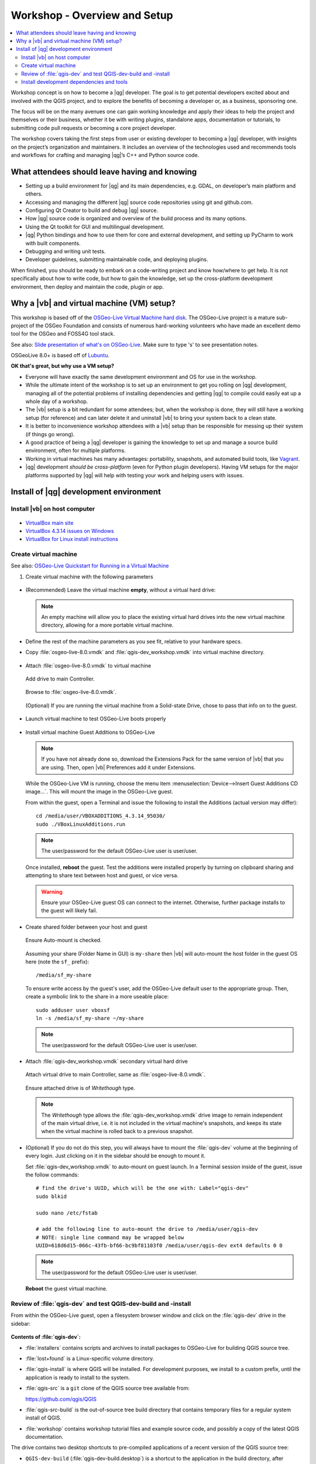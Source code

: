 .. comment out this Section (by putting '|updatedisclaimer|' on top) if file is not uptodate with release

.. _dev_shop_intro_setup:

*****************************
Workshop - Overview and Setup
*****************************

.. contents::
   :local:
   :backlinks: top

Workshop concept is on how to become a |qg| developer. The goal is to get
potential developers excited about and involved with the QGIS project, and to
explore the benefits of becoming a developer or, as a business, sponsoring
one.  

The focus will be on the many avenues one can gain working knowledge and apply
their ideas to help the project and themselves or their business, whether it be
with writing plugins, standalone apps, documentation or tutorials, to submitting
code pull requests or becoming a core project developer.  

The workshop covers taking the first steps from user or existing developer to
becoming a |qg| developer, with insights on the project’s organization and
maintainers. It includes an overview of the technologies used and recommends
tools and workflows for crafting and managing |qg|’s C++ and Python source
code.  

What attendees should leave having and knowing
==============================================

- Setting up a build environment for |qg| and its main dependencies, e.g. GDAL,
  on developer’s main platform and others.

- Accessing and managing the different |qg| source code repositories using git
  and github.com.

- Configuring Qt Creator to build and debug |qg| source.

- How |qg| source code is organized and overview of the build process and its
  many options.

- Using the Qt toolkit for GUI and multilingual development.

- |qg| Python bindings and how to use them for core and external development,
  and setting up PyCharm to work with built components.

- Debugging and writing unit tests.

- Developer guidelines, submitting maintainable code, and deploying plugins.

When finished, you should be ready to embark on a code-writing project and know
how/where to get help. It is not specifically about how to write code, but how
to gain the knowledge, set up the cross-platform development environment, then
deploy and maintain the code, plugin or app.

Why a |vb| and virtual machine (VM) setup?
==========================================

This workshop is based off of the `OSGeo-Live Virtual Machine hard disk <http://live.osgeo.org/>`_.
The OSGeo-Live project is a mature sub-project of the OSGeo Foundation and
consists of numerous hard-working volunteers who have made an excellent demo
tool for the OSGeo and FOSS4G tool stack.

See also: `Slide presentation of what's on OSGeo-Live <http://live.osgeo.org/en/presentation/index.html>`_.
Make sure to type 's' to see presentation notes.

OSGeoLive 8.0+ is based off of Lubuntu_.

.. _Lubuntu: http://lubuntu.net/

**OK that's great, but why use a VM setup?**

- Everyone will have exactly the same development environment and OS for use in
  the workshop.

- While the ultimate intent of the workshop is to set up an environment to get
  you rolling on |qg| development, managing all of the potential problems of
  installing dependencies and getting |qg| to compile could easily eat up a
  whole day of a workshop.

- The |vb| setup is a bit redundant for some attendees; but, when the workshop
  is done, they will still have a working setup (for reference) and can later
  delete it and uninstall |vb| to bring your system back to a clean state.

- It is better to inconvenience workshop attendees with a |vb| setup than be
  responsible for messing up their system (if things go wrong).

- A good practice of being a |qg| developer is gaining the knowledge to set up
  and manage a source build environment, often for multiple platforms.

- Working in virtual machines has many advantages: portability, snapshots, and
  automated build tools, like `Vagrant <https://www.vagrantup.com/>`_.

- |qg| development *should be cross-platform* (even for Python plugin
  developers). Having VM setups for the major platforms supported by |qg| will
  help with testing your work and helping users with issues.

Install of |qg| development environment
=======================================

Install |vb| on host computer
-----------------------------

.. figure:: /static/developer_workshop/14_virtualbox.png
   :align: center
   :width: 40em

- `VirtualBox main site <https://www.virtualbox.org/>`_

- `VirtualBox 4.3.14 issues on Windows <https://forums.virtualbox.org/viewtopic.php?f=6&t=62615>`_

- `VirtualBox for Linux install instructions <https://www.virtualbox.org/wiki/Linux_Downloads>`_

Create virtual machine
----------------------

See also: `OSGeo-Live Quickstart for Running in a Virtual Machine <http://live.osgeo.org/en/quickstart/virtualization_quickstart.html>`_

#. Create virtual machine with the following parameters

   .. figure:: /static/developer_workshop/07_initial-vm.png
      :align: center
      :width: 40em

- (Recommended) Leave the virtual machine **empty**, without a virtual hard
  drive:

  .. figure:: /static/developer_workshop/09_initial-vm-nodrive.png
     :align: center
     :width: 40em

  .. note::

     An empty machine will allow you to place the existing virtual hard drives
     into the new virtual machine directory, allowing for a more portable
     virtual machine.

- Define the rest of the machine parameters as you see fit, relative to your
  hardware specs.

- Copy :file:`osgeo-live-8.0.vmdk` and :file:`qgis-dev_workshop.vmdk` into
  virtual machine directory.

  .. figure:: /static/developer_workshop/15_initial-vm-dirdrives.png
     :align: center
     :width: 40em

- Attach :file:`osgeo-live-8.0.vmdk` to virtual machine

  .. figure:: /static/developer_workshop/10_initial-vm-adddrive.png
     :align: center
     :width: 40em

     Add drive to main Controller.

  .. figure:: /static/developer_workshop/11_initial-vm-adddrive-existing.png
     :align: center
     :width: 40em

     Browse to :file:`osgeo-live-8.0.vmdk`.

  .. figure:: /static/developer_workshop/12_initial-vm-maindrive-ssd.png
     :align: center
     :width: 40em

     (Optional) If you are running the virtual machine from a Solid-state
     Drive, chose to pass that info on to the guest.

- Launch virtual machine to test OSGeo-Live boots properly

  .. figure:: /static/developer_workshop/16_initial-vm-test-vm.png
     :align: center
     :width: 40em

- Install virtual machine Guest Additions to OSGeo-Live

  .. note::

     If you have not already done so, download the Extensions Pack for the same
     version of |vb| that you are using. Then, open |vb| Preferences add it
     under Extensions.

  .. figure:: /static/developer_workshop/17_initial-vm-extensions.png
     :align: center
     :width: 30em

  While the OSGeo-Live VM is running, choose the menu item
  :menuselection:`Device-->Insert Guest Additions CD image...`. This will mount
  the image in the OSGeo-Live guest.

  From within the guest, open a Terminal and issue the following to install the
  Additions (actual version may differ)::

    ﻿cd /media/user/VBOXADDITIONS_4.3.14_95030/
    ﻿sudo ./VBoxLinuxAdditions.run

  .. note:: The user/password for the default OSGeo-Live user is user/user.

  Once installed, **reboot** the guest. Test the additions were installed
  properly by turning on clipboard sharing and attempting to share text between
  host and guest, or vice versa.

  .. warning::

     Ensure your OSGeo-Live guest OS can connect to the internet. Otherwise,
     further package installs to the guest will likely fail.

- Create shared folder between your host and guest

  .. figure:: /static/developer_workshop/24_initial-vm-shared-folder.png
     :align: center
     :width: 40em

     Ensure Auto-mount is checked.

  Assuming your share (Folder Name in GUI) is ``my-share`` then |vb| will
  auto-mount the host folder in the guest OS here (note the ``sf_`` prefix)::

    /media/sf_my-share

  To ensure write access by the guest's user, add the OSGeo-Live default user to
  the appropriate group. Then, create a symbolic link to the share in a more
  useable place::

    sudo adduser user vboxsf
    ln -s /media/sf_my-share ~/my-share

  .. note:: The user/password for the default OSGeo-Live user is user/user.

- Attach :file:`qgis-dev_workshop.vmdk` secondary virtual hard drive

  .. figure:: /static/developer_workshop/01_virtualbox_add-disk.png
     :align: center
     :width: 40em

     Attach virtual drive to main Controller, same as :file:`osgeo-live-8.0.vmdk`.

  .. figure:: /static/developer_workshop/02_virtualbox_disk-writethrough.png
     :align: center
     :width: 40em

     Ensure attached drive is of *Writethough* type.

  .. note::

     The *Writethough* type allows the :file:`qgis-dev_workshop.vmdk` drive
     image to remain independent of the main virtual drive, i.e. it is not
     included in the virtual machine's snapshots, and keeps its state when the
     virtual machine is rolled back to a previous snapshot.

.. highlight:: sh

- (Optional) If you do not do this step, you will always have to mount the
  :file:`qgis-dev` volume at the beginning of every login. Just clicking on it
  in the sidebar should be enough to mount it.

  Set :file:`qgis-dev_workshop.vmdk` to auto-mount on guest launch. In a
  Terminal session inside of the guest, issue the follow commands::

    # find the drive's UUID, which will be the one with: Label="qgis-dev"
    sudo blkid

    sudo nano /etc/fstab

    # add the following line to auto-mount the drive to /media/user/qgis-dev
    # NOTE: single line command may be wrapped below
    UUID=618d6d15-066c-43fb-bf66-bc9bf81103f0 /media/user/qgis-dev ext4 defaults 0 0

  .. note:: The user/password for the default OSGeo-Live user is user/user.

  **Reboot** the guest virtual machine.

Review of :file:`qgis-dev` and test QGIS-dev-build and -install
---------------------------------------------------------------

From within the OSGeo-Live guest, open a filesystem browser window and click on
the :file:`qgis-dev` drive in the sidebar:

.. figure:: /static/developer_workshop/18_test-qgis-dev-build-install.png
   :align: center
   :width: 40em

**Contents of :file:`qgis-dev`:**

- :file:`﻿installers` contains scripts and archives to install packages to
  OSGeo-Live for building QGIS source tree.

- :file:`lost+found` is a Linux-specific volume directory.

- :file:`qgis-install` is where QGIS will be installed. For development
  purposes, we install to a custom prefix, until the application is ready to
  install to the system.

- :file:`qgis-src` is a ``git`` clone of the QGIS source tree available from:

  https://github.com/qgis/QGIS

- :file:`qgis-src-build` is the out-of-source tree build directory that contains
  temporary files for a regular system install of QGIS.

- :file:`workshop` contains workshop tutorial files and example source code, and
  possibly a copy of the latest QGIS documentation.

The drive contains two desktop shortcuts to pre-compiled applications of a
recent version of the QGIS source tree:

- ``﻿QGIS-dev-build`` (:file:`qgis-dev-build.desktop`) is a shortcut to the
  application in the build directory, after compiling, but before installing,
  i.e. :file:`qgis-src-build`.

- ``﻿QGIS-dev-install`` (:file:`qgis-dev-install.desktop`) is a shortcut to
  the application in the directory in which QGIS is locally installed, i.e.
  :file:`qgis-install`.

Install development dependencies and tools
------------------------------------------

From a Terminal session within OSGeo-Live guest OS, issue the following
commands::

  cd /media/user/qgis-dev/installers

  sudo ./1_install-qgis-dev.sh
  ./2_install-qtcreator.sh
  ./3_install-pycharm.sh

  # optional install
  sudo ./4_opt-install-smartgit.sh

**Description of installer scripts:**

- :file:`1_install-qgis-dev.sh` (requires ``sudo``) installs the dependencies
  for building QGIS (but not QGIS itself). Also installs some extra utilities:
  ``Qt development tools``, ``qgit`` lightweight ``git`` GUI, ``geany`` basic code
  editor, ``gdb`` debugger and ``ccache`` compiler cacher to speed up subsequent
  builds of QGIS after a clean build of the source tree.

  .. note::

     When ``ccache`` is installed, two symbolic links are generated::

       /usr/local/bin/g++ -> /usr/bin/ccache
       /usr/local/bin/gcc -> /usr/bin/ccache

     If you wish to remove or disable ccache in the future, remove the above
     symbolic links.

- :file:`2_install-qtcreator.sh` installs the free and open source C++ code and
  GUI editor created by the `Qt Project <http://qt-project.org/>`_. It is built
  upon Qt and includes many integrations that make it very useful for building
  Qt-based applications, e.g. |qg|.

- :file:`3_install-pycharm.sh` installs the free and open source Community
  version of the powerful `PyCharm <http://www.jetbrains.com/pycharm/>`_ Python
  editor built upon Java. It has features that make it an excellent choice for
  PyQGIS (Python scripting of QGIS via Python bindings).

- (Optional) :file:`4_opt-install-smartgit.sh` (requires ``sudo``) installs a
  free ``git`` GUI built upon Java. It is free for open source projects, but
  is *not open source* itself. It runs equally well in Mac, Linux and Windows,
  which makes it an good choice if you intend to do multi-platform QGIS
  development (recommended) and wish to use a graphical ``git`` tool, instead of
  the command line, for working with QGIS's source tree and editing commits.

  If you are uncomfortable using proprietary software to work on open source
  projects, the ``qgit`` GUI client for ``git`` is also installed.

You should now be ready to configure your editing tools and delve into the
tutorials and code examples included in the workshop.

